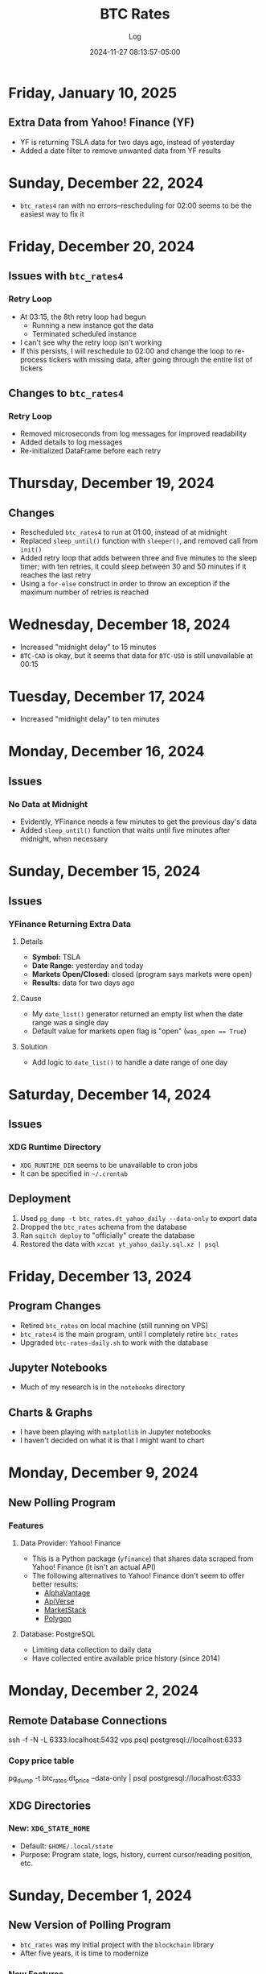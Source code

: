 #+TITLE:	BTC Rates
#+SUBTITLE:	Log
#+DATE:		2024-11-27 08:13:57-05:00
#+LASTMOD: 2025-01-10 07:10:45-0500 (EST)
#+OPTIONS:	toc:nil num:nil
#+STARTUP:	indent show3levels
#+CATEGORIES[]:	Projects
#+TAGS[]:	log python sql bitcoin blockchain yahoofinance

* Friday, January 10, 2025
** Extra Data from Yahoo! Finance (YF)
- YF is returning TSLA data for two days ago, instead of yesterday
- Added a date filter to remove unwanted data from YF results
* Sunday, December 22, 2024
- ~btc_rates4~ ran with no errors--rescheduling for 02:00 seems to be the easiest way to fix it
* Friday, December 20, 2024
** Issues with ~btc_rates4~
*** Retry Loop
- At 03:15, the 8th retry loop had begun
  * Running a new instance got the data
  * Terminated scheduled instance
- I can't see why the retry loop isn't working
- If this persists, I will reschedule to 02:00 and change the loop to re-process tickers with missing data, after going through the entire list of tickers
** Changes to ~btc_rates4~
*** Retry Loop
- Removed microseconds from log messages for improved readability
- Added details to log messages
- Re-initialized DataFrame before each retry
* Thursday, December 19, 2024
** Changes
- Rescheduled ~btc_rates4~ to run at 01:00, instead of at midnight
- Replaced ~sleep_until()~ function with ~sleeper()~, and removed call from ~init()~
- Added retry loop that adds between three and five minutes to the sleep timer; with ten retries, it could sleep between 30 and 50 minutes if it reaches the last retry
- Using a ~for-else~ construct in order to throw an exception if the maximum number of retries is reached
* Wednesday, December 18, 2024
- Increased "midnight delay" to 15 minutes
- ~BTC-CAD~ is okay, but it seems that data for ~BTC-USD~ is still unavailable at 00:15
* Tuesday, December 17, 2024
- Increased "midnight delay" to ten minutes
* Monday, December 16, 2024
** Issues
*** No Data at Midnight
- Evidently, YFinance needs a few minutes to get the previous day's data
- Added ~sleep_until()~ function that waits until five minutes after midnight, when necessary
* Sunday, December 15, 2024
** Issues
*** YFinance Returning Extra Data
**** Details
- *Symbol:* TSLA
- *Date Range:* yesterday and today
- *Markets Open/Closed:* closed (program says markets were open)
- *Results:* data for two days ago
**** Cause
- My ~date_list()~ generator returned an empty list when the date range was a single day
- Default value for markets open flag is "open" (~was_open == True~)
**** Solution
- Add logic to ~date_list()~ to handle a date range of one day
* Saturday, December 14, 2024
** Issues
*** XDG Runtime Directory
- ~XDG_RUNTIME_DIR~ seems to be unavailable to cron jobs
- It can be specified in ~~/.crontab~
** Deployment
1. Used ~pg_dump -t btc_rates.dt_yahoo_daily --data-only~ to export data
2. Dropped the ~btc_rates~ schema from the database
3. Ran ~sqitch deploy~ to "officially" create the database
4. Restored the data with ~xzcat yt_yahoo_daily.sql.xz | psql~
* Friday, December 13, 2024
** Program Changes
- Retired ~btc_rates~ on local machine (still running on VPS)
- ~btc_rates4~ is the main program, until I completely retire ~btc_rates~
- Upgraded ~btc-rates-daily.sh~ to work with the database
** Jupyter Notebooks
- Much of my research is in the ~notebooks~ directory
** Charts & Graphs
- I have been playing with ~matplotlib~ in Jupyter notebooks
- I haven't decided on what it is that I might want to chart
* Monday, December 9, 2024
** New Polling Program
*** Features
**** Data Provider: Yahoo! Finance
- This is a Python package (~yfinance~) that shares data scraped from Yahoo! Finance (it isn't an actual API)
- The following alternatives to Yahoo! Finance don't seem to offer better results:
  * [[https://alphavantage.co][AlphaVantage]]
  * [[https://apiverse.com][ApiVerse]]
  * [[https://marketstack.com][MarketStack]]
  * [[https://polygon.io][Polygon]]
**** Database: PostgreSQL
- Limiting data collection to daily data
- Have collected entire available price history (since 2014)
* Monday, December 2, 2024
** Remote Database Connections
#+begin_example shell
ssh -f -N -L 6333:localhost:5432 vps
psql postgresql://localhost:6333
#+end_example
*** Copy price table
#+begin_example shell
pg_dump -t btc_rates.dt_price --data-only | psql postgresql://localhost:6333
#+end_example
** XDG Directories
*** New: ~XDG_STATE_HOME~
- Default: ~$HOME/.local/state~
- Purpose: Program state, logs, history, current cursor/reading position, etc.
* Sunday, December 1, 2024
** New Version of Polling Program
- ~btc_rates~ was my initial project with the ~blockchain~ library
- After five years, it is time to modernize
*** New Features
- ~loguru~ for logging
- Integrate with database
* Saturday, November 30, 2024
** Adding a PostgreSQL Database
- PostgreSQL provides a much better way to query the database
** Database Version Control: Sqitch
- This has become my preferred tool (over SQLAlchemy)

* Wednesday, November 27, 2024
- With Bitcoin prices on the rise, I working on this project, again
** Adding Reports
*** Adding SQLite Database
- A SQLite database seems the fastest way to produce summary reports (ie. weekly, monthly, etc.)

* Thursday, December 9, 2021
- Added "retry" loop


* Monday, December 6, 2021
- Blew the dust off of this project...
- Added logging facility
- After fiddling with the sleep timer, I opted to just use fcron

